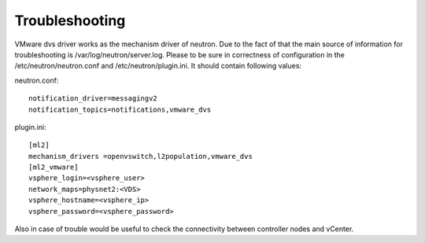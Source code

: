 Troubleshooting
+++++++++++++++

VMware dvs driver works as the mechanism driver of neutron. Due to the fact of
that the main source of information for troubleshooting is
/var/log/neutron/server.log. Please to be sure in correctness of configuration
in the /etc/neutron/neutron.conf and /etc/neutron/plugin.ini. It should contain
following values:

neutron.conf::

  notification_driver=messagingv2
  notification_topics=notifications,vmware_dvs

plugin.ini::

  [ml2]
  mechanism_drivers =openvswitch,l2population,vmware_dvs
  [ml2_vmware]
  vsphere_login=<vsphere_user>
  network_maps=physnet2:<VDS>
  vsphere_hostname=<vsphere_ip>
  vsphere_password=<vsphere_password>

Also in case of trouble would be useful to check the
connectivity between controller nodes and vCenter.
